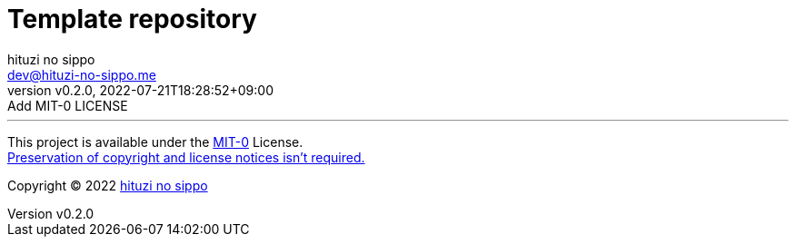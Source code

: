 = Template repository
:author: hituzi no sippo
:email: dev@hituzi-no-sippo.me
:revnumber: v0.2.0
:revdate: 2022-07-21T18:28:52+09:00
:revremark: Add MIT-0 LICENSE
:description: README for {doctitle}
:copyright: Copyright (C) 2022 {author}
// Custom Attributes
:creation_date: 2022-07-21T18:20:39+09:00



'''

This project is available under the link:./LICENSE[MIT-0^] License. +
link:https://choosealicense.com/licenses/mit-0/[
Preservation of copyright and license notices isn't required.^]

:author_link: link:https://github.com/hituzi-no-sippo[{author}^]
Copyright (C) 2022 {author_link}
